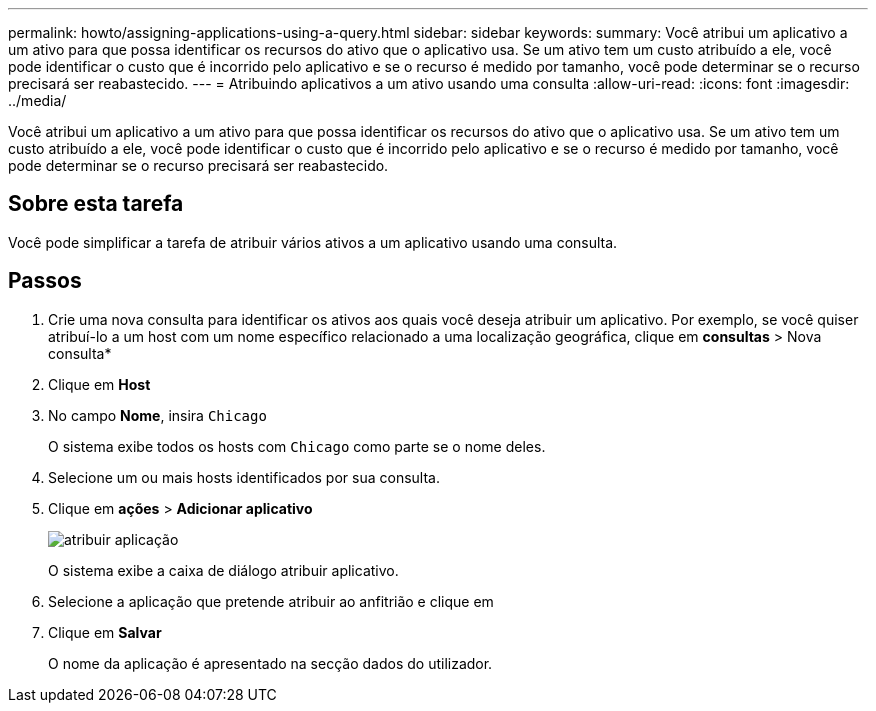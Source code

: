 ---
permalink: howto/assigning-applications-using-a-query.html 
sidebar: sidebar 
keywords:  
summary: Você atribui um aplicativo a um ativo para que possa identificar os recursos do ativo que o aplicativo usa. Se um ativo tem um custo atribuído a ele, você pode identificar o custo que é incorrido pelo aplicativo e se o recurso é medido por tamanho, você pode determinar se o recurso precisará ser reabastecido. 
---
= Atribuindo aplicativos a um ativo usando uma consulta
:allow-uri-read: 
:icons: font
:imagesdir: ../media/


[role="lead"]
Você atribui um aplicativo a um ativo para que possa identificar os recursos do ativo que o aplicativo usa. Se um ativo tem um custo atribuído a ele, você pode identificar o custo que é incorrido pelo aplicativo e se o recurso é medido por tamanho, você pode determinar se o recurso precisará ser reabastecido.



== Sobre esta tarefa

Você pode simplificar a tarefa de atribuir vários ativos a um aplicativo usando uma consulta.



== Passos

. Crie uma nova consulta para identificar os ativos aos quais você deseja atribuir um aplicativo. Por exemplo, se você quiser atribuí-lo a um host com um nome específico relacionado a uma localização geográfica, clique em *consultas* > Nova consulta*
. Clique em *Host*
. No campo *Nome*, insira `Chicago`
+
O sistema exibe todos os hosts com `Chicago` como parte se o nome deles. image:../media/new-query.gif[""]

. Selecione um ou mais hosts identificados por sua consulta.
. Clique em *ações* > *Adicionar aplicativo*
+
image::../media/application-assign.gif[atribuir aplicação]

+
O sistema exibe a caixa de diálogo atribuir aplicativo.

. Selecione a aplicação que pretende atribuir ao anfitrião e clique em image:../media/check-box-ok.gif[""]
. Clique em *Salvar*
+
O nome da aplicação é apresentado na secção dados do utilizador.


